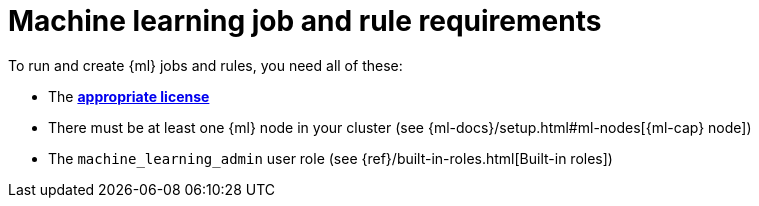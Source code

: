 [[ml-requirements]]
= Machine learning job and rule requirements

To run and create {ml} jobs and rules, you need all of these:

* The *https://www.elastic.co/subscriptions[appropriate license]*
* There must be at least one {ml} node in your cluster (see {ml-docs}/setup.html#ml-nodes[{ml-cap} node])
* The `machine_learning_admin` user role (see
{ref}/built-in-roles.html[Built-in roles])
